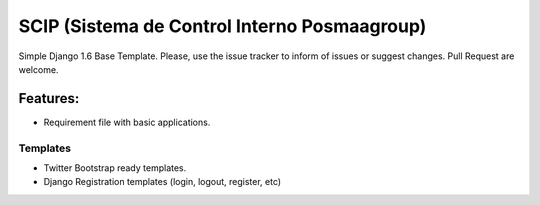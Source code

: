SCIP (Sistema de Control Interno Posmaagroup)
=======================

Simple Django 1.6 Base Template.
Please, use the issue tracker to inform of issues or suggest changes. Pull Request are welcome.

Features:
++++++++++


- Requirement file with basic applications.

Templates
----------------------------
- Twitter Bootstrap ready templates.
- Django Registration templates (login, logout, register, etc)





